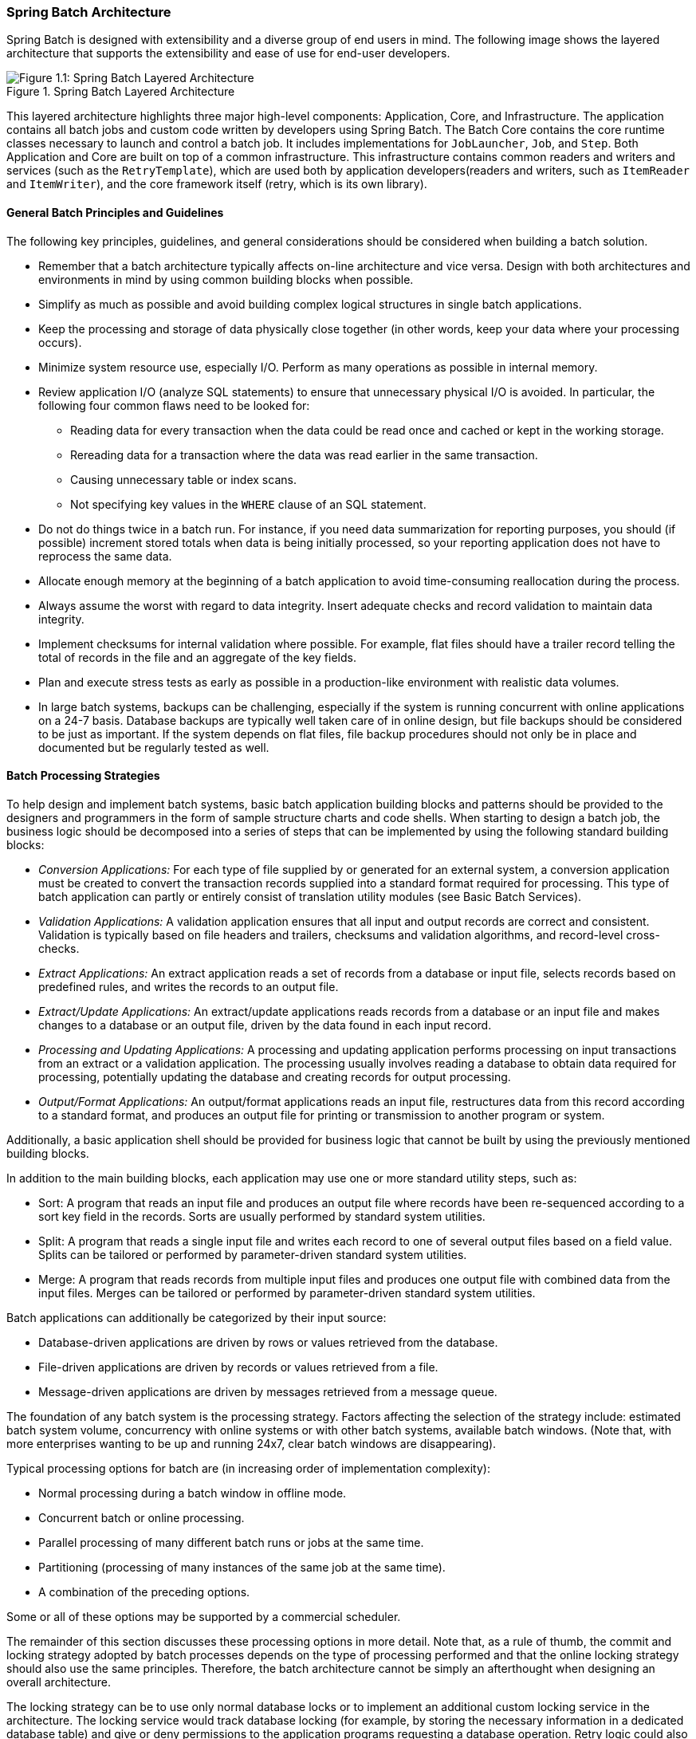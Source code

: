 [[springBatchArchitecture]]
=== Spring Batch Architecture
// TODO Make a separate document
Spring Batch is designed with extensibility and a diverse group of end users in mind. The
following image shows the layered architecture that supports the extensibility and ease of
use for end-user developers.

.Spring Batch Layered Architecture
image::{batch-asciidoc}images/spring-batch-layers.png[Figure 1.1: Spring Batch Layered Architecture, scaledwidth="60%"]

This layered architecture highlights three major high-level components: Application,
Core, and Infrastructure. The application contains all batch jobs and custom code written
by developers using Spring Batch. The Batch Core contains the core runtime classes
necessary to launch and control a batch job. It includes implementations for
`JobLauncher`, `Job`, and `Step`. Both Application and Core are built on top of a common
infrastructure. This infrastructure contains common readers and writers and services
(such as the `RetryTemplate`), which are used both by application developers(readers and
writers, such as `ItemReader` and `ItemWriter`), and the core framework itself (retry,
which is its own library).

[[batchArchitectureConsiderations]]
==== General Batch Principles and Guidelines

The following key principles, guidelines, and general considerations should be considered
when building a batch solution.

* Remember that a batch architecture typically affects on-line architecture and vice
versa. Design with both architectures and environments in mind by using common building
blocks when possible.

* Simplify as much as possible and avoid building complex logical structures in single
batch applications.

* Keep the processing and storage of data physically close together (in other words, keep
your data where your processing occurs).

* Minimize system resource use, especially I/O. Perform as many operations as possible in
internal memory.

* Review application I/O (analyze SQL statements) to ensure that unnecessary physical I/O
is avoided. In particular, the following four common flaws need to be looked for:
** Reading data for every transaction when the data could be read once and cached or kept
in the working storage.
** Rereading data for a transaction where the data was read earlier in the same
transaction.
** Causing unnecessary table or index scans.
** Not specifying key values in the `WHERE` clause of an SQL statement.

* Do not do things twice in a batch run. For instance, if you need data summarization for
reporting purposes, you should (if possible) increment stored totals when data is being
initially processed, so your reporting application does not have to reprocess the same
data.

* Allocate enough memory at the beginning of a batch application to avoid time-consuming
reallocation during the process.

* Always assume the worst with regard to data integrity. Insert adequate checks and
record validation to maintain data integrity.

* Implement checksums for internal validation where possible. For example, flat files
should have a trailer record telling the total of records in the file and an aggregate of
the key fields.

* Plan and execute stress tests as early as possible in a production-like environment
with realistic data volumes.

* In large batch systems, backups can be challenging, especially if the system is running
concurrent with online applications on a 24-7 basis. Database backups are typically well taken care
of in online design, but file backups should be considered to be just as important.
If the system depends on flat files, file backup procedures should not only be in place
and documented but be regularly tested as well.

[[batchProcessingStrategy]]
==== Batch Processing Strategies

To help design and implement batch systems, basic batch application building blocks and
patterns should be provided to the designers and programmers in the form of sample
structure charts and code shells. When starting to design a batch job, the business logic
should be decomposed into a series of steps that can be implemented by using the following
standard building blocks:

* __Conversion Applications:__ For each type of file supplied by or generated for an
external system, a conversion application must be created to convert the transaction
records supplied into a standard format required for processing. This type of batch
application can partly or entirely consist of translation utility modules (see Basic
Batch Services).
// TODO Add a link to "Basic Batch Services", once you discover where that content is.
* __Validation Applications:__ A validation application ensures that all input and output
records are correct and consistent. Validation is typically based on file headers and
trailers, checksums and validation algorithms, and record-level cross-checks.
* __Extract Applications:__ An extract application reads a set of records from a database or
input file, selects records based on predefined rules, and writes the records to an
output file.
* __Extract/Update Applications:__ An extract/update applications reads records from a database or
an input file and makes changes to a database or an output file, driven by the data found
in each input record.
* __Processing and Updating Applications:__ A processing and updating application performs processing on
input transactions from an extract or a validation application. The processing usually
involves reading a database to obtain data required for processing, potentially updating
the database and creating records for output processing.
* __Output/Format Applications:__ An output/format applications reads an input file, restructures data
from this record according to a standard format, and produces an output file for printing
or transmission to another program or system.

Additionally, a basic application shell should be provided for business logic that cannot
be built by using the previously mentioned building blocks.
// TODO What is an example of such a system?

In addition to the main building blocks, each application may use one or more standard
utility steps, such as:

* Sort: A program that reads an input file and produces an output file where records
have been re-sequenced according to a sort key field in the records. Sorts are usually
performed by standard system utilities.
* Split: A program that reads a single input file and writes each record to one of
several output files based on a field value. Splits can be tailored or performed by
parameter-driven standard system utilities.
* Merge: A program that reads records from multiple input files and produces one output
file with combined data from the input files. Merges can be tailored or performed by
parameter-driven standard system utilities.

Batch applications can additionally be categorized by their input source:

* Database-driven applications are driven by rows or values retrieved from the database.
* File-driven applications are driven by records or values retrieved from a file.
* Message-driven applications are driven by messages retrieved from a message queue.

The foundation of any batch system is the processing strategy. Factors affecting the
selection of the strategy include: estimated batch system volume, concurrency with
online systems or with other batch systems, available batch windows. (Note that, with
more enterprises wanting to be up and running 24x7, clear batch windows are
disappearing).

Typical processing options for batch are (in increasing order of implementation
complexity):

* Normal processing during a batch window in offline mode.
* Concurrent batch or online processing.
* Parallel processing of many different batch runs or jobs at the same time.
* Partitioning (processing of many instances of the same job at the same time).
* A combination of the preceding options.

Some or all of these options may be supported by a commercial scheduler.

The remainder of this section discusses these processing options in more detail.
Note that, as a rule of thumb, the commit and locking strategy adopted by batch
processes depends on the type of processing performed and that the online locking
strategy should also use the same principles. Therefore, the batch architecture cannot be
simply an afterthought when designing an overall architecture.

The locking strategy can be to use only normal database locks or to implement an
additional custom locking service in the architecture. The locking service would track
database locking (for example, by storing the necessary information in a dedicated
database table) and give or deny permissions to the application programs requesting a database
operation. Retry logic could also be implemented by this architecture to avoid aborting a
batch job in case of a lock situation.

*1. Normal processing in a batch window* For simple batch processes running in a separate
batch window where the data being updated is not required by online users or other batch
processes, concurrency is not an issue and a single commit can be done at the end of the
batch run.

In most cases, a more robust approach is more appropriate. Keep in mind that batch
systems have a tendency to grow as time goes by, both in terms of complexity and the data
volumes they handle. If no locking strategy is in place and the system still relies on a
single commit point, modifying the batch programs can be painful. Therefore, even with
the simplest batch systems, consider the need for commit logic for restart-recovery
options as well as the information concerning the more complex cases described later in
this section.

*2. Concurrent batch or on-line processing* Batch applications processing data that can
be simultaneously updated by online users should not lock any data (either in the
database or in files) that could be required by on-line users for more than a few
seconds. Also, updates should be committed to the database at the end of every few
transactions. Doing so minimizes the portion of data that is unavailable to other processes
and the elapsed time the data is unavailable.

Another option to minimize physical locking is to have logical row-level locking
implemented with either an optimistic locking pattern or a pessimistic locking pattern.

* Optimistic locking assumes a low likelihood of record contention. It typically means
inserting a timestamp column in each database table that is used concurrently by both batch and
online processing. When an application fetches a row for processing, it also fetches the
timestamp. As the application then tries to update the processed row, the update uses the
original timestamp in the `WHERE` clause. If the timestamp matches, the data and the
timestamp are updated. If the timestamp does not match, this indicates that another
application has updated the same row between the fetch and the update attempt. Therefore,
the update cannot be performed.

* Pessimistic locking is any locking strategy that assumes there is a high likelihood of
record contention and, therefore, either a physical or a logical lock needs to be obtained at
retrieval time. One type of pessimistic logical locking uses a dedicated lock-column in
the database table. When an application retrieves the row for update, it sets a flag in
the lock column. With the flag in place, other applications attempting to retrieve the
same row logically fail. When the application that sets the flag updates the row, it also
clears the flag, enabling the row to be retrieved by other applications. Note that
the integrity of data must be maintained also between the initial fetch and the setting
of the flag -- for example, by using database locks (such as `SELECT FOR UPDATE`). Note also that
this method suffers from the same downside as physical locking except that it is somewhat
easier to manage building a time-out mechanism that gets the lock released if the user
goes to lunch while the record is locked.

These patterns are not necessarily suitable for batch processing, but they might be used
for concurrent batch and online processing (such as in cases where the database does not
support row-level locking). As a general rule, optimistic locking is more suitable for
online applications, while pessimistic locking is more suitable for batch applications.
Whenever logical locking is used, the same scheme must be used for all applications
that access the data entities protected by logical locks.

Note that both of these solutions only address locking a single record. Often, we may
need to lock a logically related group of records. With physical locks, you have to
manage these very carefully to avoid potential deadlocks. With logical locks, it
is usually best to build a logical lock manager that understands the logical record
groups you want to protect and that can ensure that locks are coherent and
non-deadlocking. This logical lock manager usually uses its own tables for lock
management, contention reporting, time-out mechanism, and other concerns.

*3. Parallel Processing* Parallel processing lets multiple batch runs or jobs run in
parallel to minimize the total elapsed batch processing time. This is not a problem as
long as the jobs are not sharing the same files, database tables, or index spaces. If they do,
this service should be implemented by using partitioned data. Another option is to build an
architecture module for maintaining interdependencies by using a control table. A control
table should contain a row for each shared resource and whether it is in use by an
application or not. The batch architecture or the application in a parallel job would
then retrieve information from that table to determine whether it can get access to the
resource it needs.

If the data access is not a problem, parallel processing can be implemented through the
use of additional threads to process in parallel. In a mainframe environment, parallel
job classes have traditionally been used, to ensure adequate CPU time for all
the processes. Regardless, the solution has to be robust enough to ensure time slices for
all the running processes.

Other key issues in parallel processing include load balancing and the availability of
general system resources, such as files, database buffer pools, and so on. Also, note that
the control table itself can easily become a critical resource.

*4. Partitioning* Using partitioning lets multiple versions of large batch applications
run concurrently. The purpose of this is to reduce the elapsed time required to
process long batch jobs. Processes that can be successfully partitioned are those where
the input file can be split or the main database tables partitioned to let the
application run against different sets of data.

In addition, processes that are partitioned must be designed to process only their
assigned data set. A partitioning architecture has to be closely tied to the database
design and the database partitioning strategy. Note that database partitioning does not
necessarily mean physical partitioning of the database (although, in most cases, this is
advisable). The following image illustrates the partitioning approach:

.Partitioned Process
image::{batch-asciidoc}images/partitioned.png[Figure 1.2: Partitioned Process, scaledwidth="60%"]

The architecture should be flexible enough to allow dynamic configuration of the number
of partitions. You shoul consider both automatic and user controlled configuration.
Automatic configuration may be based on such parameters as the input file size and the
number of input records.

*4.1 Partitioning Approaches* Selecting a partitioning approach has to be done on a
case-by-case basis. The  following list describes some of the possible partitioning
approaches:

_1. Fixed and Even Break-Up of Record Set_

This involves breaking the input record set into an even number of portions (for example,
10, where each portion has exactly 1/10th of the entire record set). Each portion is then
processed by one instance of the batch/extract application.

To use this approach, preprocessing is required to split the record set up. The
result of this split is a lower and upper bound placement number that you can use
as input to the batch/extract application to restrict its processing to only its
portion.

Preprocessing could be a large overhead, as it has to calculate and determine the bounds
of each portion of the record set.

_2. Break up by a Key Column_

This involves breaking up the input record set by a key column, such as a location code,
and assigning data from each key to a batch instance. To achieve this, column
values can be either:

* Assigned to a batch instance by a partitioning table (described later in this
section).

* Assigned to a batch instance by a portion of the value (such as 0000-0999, 1000 - 1999,
and so on).

Under option 1, adding new values means a manual reconfiguration of the batch or extract to
ensure that the new value is added to a particular instance.

Under option 2, this ensures that all values are covered by an instance of the batch
job. However, the number of values processed by one instance is dependent on the
distribution of column values (there may be a large number of locations in the 0000-0999
range and few in the 1000-1999 range). Under this option, the data range should be
designed with partitioning in mind.

Under both options, the optimal even distribution of records to batch instances cannot be
realized. There is no dynamic configuration of the number of batch instances used.

_3. Breakup by Views_

This approach is basically breakup by a key column but on the database level. It involves
breaking up the record set into views. These views are used by each instance of the batch
application during its processing. The breakup is done by grouping the data.

With this option, each instance of a batch application has to be configured to hit a
particular view (instead of the main table). Also, with the addition of new data
values, this new group of data has to be included into a view. There is no dynamic
configuration capability, as a change in the number of instances results in a change to
the views.

_4. Addition of a Processing Indicator_

This involves the addition of a new column to the input table, which acts as an
indicator. As a preprocessing step, all indicators are marked as being non-processed.
During the record fetch stage of the batch application, records are read on the condition
that an individual record is marked as being non-processed, and, once it is read (with lock),
it is marked as being in processing. When that record is completed, the indicator is
updated to either complete or error. You can start many instances of a batch application
without a change, as the additional column ensures that a record is only processed once.
// TODO On completion, what is the record marked as? Same for on error. (I expected a
// sentence or two on the order of "On completion, indicators are marked as having
// a particular status.")

With this option, I/O on the table increases dynamically. In the case of an updating
batch application, this impact is reduced, as a write must occur anyway.

_5. Extract Table to a Flat File_

This approach involves the extraction of the table into a flat file. This file can then be split into
multiple segments and used as input to the batch instances.

With this option, the additional overhead of extracting the table into a file and
splitting it may cancel out the effect of multi-partitioning. Dynamic configuration can
be achieved by changing the file splitting script.

_6. Use of a Hashing Column_

This scheme involves the addition of a hash column (key or index) to the database tables
used to retrieve the driver record. This hash column has an indicator to determine which
instance of the batch application processes this particular row. For example, if there
are three batch instances to be started, an indicator of 'A' marks a row for
processing by instance 1, an indicator of 'B' marks a row for processing by instance 2,
and an indicator of 'C' marks a row for processing by instance 3.

The procedure used to retrieve the records would then have an additional `WHERE` clause
to select all rows marked by a particular indicator. The inserts in this table would
involve the addition of the marker field, which would be defaulted to one of the
instances (such as 'A').

A simple batch application would be used to update the indicators, such as to
redistribute the load between the different instances. When a sufficiently large number
of new rows have been added, this batch can be run (anytime, except in the batch window)
to redistribute the new rows to other instances.

Additional instances of the batch application require only the running of the batch
application (as described in the preceding paragraphs) to redistribute the indicators to
work with a new number of instances.

*4.2 Database and Application Design Principles*

An architecture that supports multi-partitioned applications that run against
partitioned database tables and use the key column approach should include a central
partition repository for storing partition parameters. This provides flexibility and
ensures maintainability. The repository generally consists of a single table, known as
the partition table.

Information stored in the partition table is static and, in general, should be maintained
by the DBA. The table should consist of one row of information for each partition of a
multi-partitioned application. The table should have columns for Program ID Code,
Partition Number (the logical ID of the partition), Low Value of the database key column for this
partition, and High Value of the database key column for this partition.

On program start-up, the program `id` and partition number should be passed to the
application from the architecture (specifically, from the control processing tasklet). If
a key column approach is used, these variables are used to read the partition table
to determine what range of data the application is to process. In addition, the
partition number must be used throughout the processing to:

* Add to the output files or database updates, for the merge process to work
properly.
* Report normal processing to the batch log and any errors to the architecture error
handler.

*4.3 Minimizing Deadlocks*

When applications run in parallel or are partitioned, contention for database resources
and deadlocks may occur. It is critical that the database design team eliminate
potential contention situations as much as possible, as part of the database design.

Also, the developers must ensure that the database index tables are designed with
deadlock prevention and performance in mind.

Deadlocks or hot spots often occur in administration or architecture tables, such as log
tables, control tables, and lock tables. The implications of these should be taken into
account as well. Realistic stress tests are crucial for identifying the possible
bottlenecks in the architecture.

To minimize the impact of conflicts on data, the architecture should provide services
(such as wait-and-retry intervals) when attaching to a database or when encountering a
deadlock. This means a built-in mechanism to react to certain database return codes and,
instead of issuing an immediate error, waiting a predetermined amount of time and
retrying the database operation.

*4.4 Parameter Passing and Validation*

The partition architecture should be relatively transparent to application developers.
The architecture should perform all tasks associated with running the application in a
partitioned mode, including:

* Retrieving partition parameters before application start-up.
* Validating partition parameters before application start-up.
* Passing parameters to the application at start-up.

The validation should include checks to ensure that:

* The application has sufficient partitions to cover the whole data range.
* There are no gaps between partitions.

If the database is partitioned, some additional validation may be necessary to ensure
that a single partition does not span database partitions.

Also, the architecture should take into consideration the consolidation of partitions.
Key questions include:

* Must all the partitions be finished before going into the next job step?
* What happens if one of the partitions aborts?
